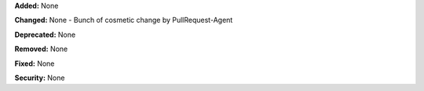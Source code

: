 **Added:** None

**Changed:** None
- Bunch of cosmetic change by PullRequest-Agent

**Deprecated:** None

**Removed:** None

**Fixed:** None

**Security:** None
